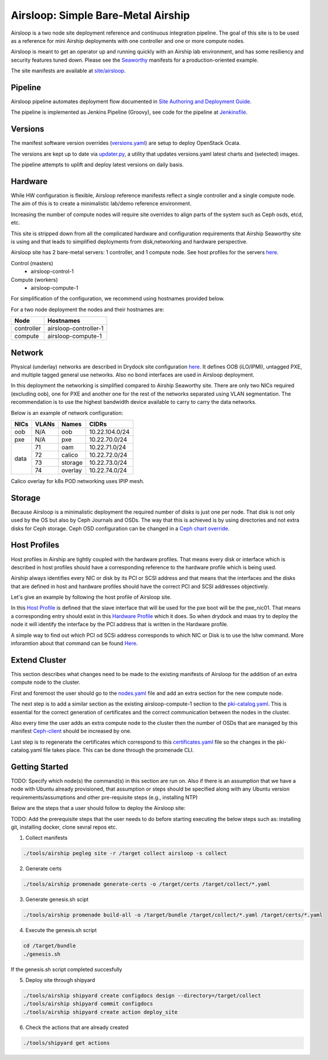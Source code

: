 Airsloop: Simple Bare-Metal Airship
===================================

Airsloop is a two node site deployment reference and continuous integration pipeline.
The goal of this site is to be used as a reference for mini Airship deployments
with one controller and one or more compute nodes.

Airsloop is meant to get an operator up and running quickly with an Airship lab environment,
and has some resiliency and security features tuned down.  Please see the `Seaworthy <https://opendev.org/airship/treasuremap/src/branch/master/site/airship-seaworthy>`__
manifests for a production-oriented example.

The site manifests are available at
`site/airsloop <https://opendev.org/airship/treasuremap/src/branch/master/site/airsloop>`__.


Pipeline
--------

Airsloop pipeline automates deployment flow documented in
`Site Authoring and Deployment Guide <https://airship-treasuremap.readthedocs.io/en/latest/authoring_and_deployment.html>`__.

The pipeline is implemented as Jenkins Pipeline (Groovy), see code for the pipeline at
`Jenkinsfile <https://opendev.org/airship/treasuremap/src/branch/master/tools/gate/airsloop/Jenkinsfile>`__.

Versions
--------

The manifest software version overrides (`versions.yaml <https://opendev.org/airship/treasuremap/src/branch/master/global/software/config/versions.yaml>`__)
are setup to deploy OpenStack Ocata.

The versions are kept up to date via `updater.py <https://opendev.org/airship/treasuremap/src/branch/master/tools/updater.py>`__,
a utility that updates versions.yaml latest charts and (selected) images.

The pipeline attempts to uplift and deploy latest versions on daily basis.


Hardware
--------

While HW configuration is flexible, Airsloop reference manifests
reflect a single controller and a single compute node. The aim of
this is to create a minimalistic lab/demo reference environment.

Increasing the number of compute nodes will require site overrides
to align parts of the system such as Ceph osds, etcd, etc.

This site is stripped down from all the complicated hardware and
configuration requirements that Airship Seaworthy site is using and that leads
to simplified deployments from disk,networking and hardware perspective.

Airsloop site has 2 bare-metal servers:
1 controller, and 1 compute node.
See host profiles for the servers `here <https://opendev.org/airship/treasuremap/src/branch/master/site/airsloop/profiles/host>`__.

Control (masters)
 - airsloop-control-1
Compute (workers)
 - airsloop-compute-1

For simplification of the configuration, we recommend using hostnames
provided below.

For a two node deployment the nodes and their hostnames are:

+------------+-------------------------+
| Node       | Hostnames               |
+============+=========================+
| controller | airsloop-controller-1   |
+------------+-------------------------+
| compute    | airsloop-compute-1      |
+------------+-------------------------+


Network
-------

Physical (underlay) networks are described in Drydock site configuration
`here <https://opendev.org/airship/treasuremap/src/branch/master/site/airsloop/networks/physical/networks.yaml>`__.
It defines OOB (iLO/IPMI), untagged PXE, and multiple tagged general use networks.
Also no bond interfaces are used in Airsloop deployment.

In this deployment the networking is simplified compared to Airship Seaworthy
site. There are only two NICs required (excluding oob), one for PXE
and another one for the rest of the networks separated using VLAN
segmentation. The recommendation is to use the highest bandwidth device
available to carry to carry the data networks.

Below is an example of network configuration:

+------------+------------+-----------+---------------+
| NICs       | VLANs      | Names     |     CIDRs     |
+============+============+===========+===============+
| oob        | N/A        | oob       |10.22.104.0/24 |
+------------+------------+-----------+---------------+
| pxe        | N/A        | pxe       |10.22.70.0/24  |
+------------+------------+-----------+---------------+
|            | 71         | oam       |10.22.71.0/24  |
|            +------------+-----------+---------------+
|            | 72         | calico    |10.22.72.0/24  |
| data       +------------+-----------+---------------+
|            | 73         | storage   |10.22.73.0/24  |
|            +------------+-----------+---------------+
|            | 74         | overlay   |10.22.74.0/24  |
+------------+------------+-----------+---------------+

Calico overlay for k8s POD networking uses IPIP mesh.

Storage
-------

Because Airsloop is a minimalistic deployment the required number of disks is just
one per node. That disk is not only used by the OS but also by Ceph Journals and OSDs.
The way that this is achieved is by using directories and not extra
disks for Ceph storage. Ceph OSD configuration can be changed in a `Ceph chart override <https://opendev.org/airship/treasuremap/src/branch/master/type/sloop/charts/ucp/ceph/ceph-osd.yaml>`__.

Host Profiles
-------------

Host profiles in Airship are tightly coupled with the hardware profiles.
That means every disk or interface which is described in host profiles
should have a corresponding reference to the hardware profile which is
being used.

Airship always identifies every NIC or disk by its PCI or
SCSI address and that means that the interfaces and the disks that are
defined in host and hardware profiles should have the correct PCI and
SCSI addresses objectively.

Let's give an example by following the host profile of Airsloop site.

In this `Host Profile <https://opendev.org/airship/treasuremap/src/branch/master/site/airsloop/profiles/host/compute.yaml>`__
is defined that the slave interface that will be used for the pxe
boot will be the pxe_nic01. That means a corresponding entry should
exist in this `Hardware Profile <https://opendev.org/airship/treasuremap/src/branch/master/site/airsloop/profiles/hardware/dell_r720xd.yaml>`__
which it does. So when drydock and maas try to deploy the node it will
identify the interface by the PCI address that is written in the
Hardware profile.

A simple way to find out which PCI od SCSi address corresponds to which
NIC or Disk is to use the lshw command. More inforamtion about that
command can be found `Here <https://linux.die.net/man/1/lshw>`__.

Extend Cluster
--------------

This section describes what changes need to be made to the existing
manifests of Airsloop for the addition of an extra compute node to the
cluster.

First and foremost the user should go to the `nodes.yaml <https://opendev.org/airship/treasuremap/src/branch/master/site/airsloop/baremetal/nodes.yaml>`__
file and add an extra section for the new compute node.

The next step is to add a similar section as the existing
airsloop-compute-1 section to the `pki-catalog.yaml <https://opendev.org/airship/treasuremap/src/branch/master/site/airsloop/pki/pki-catalog.yaml>`__.
This is essential for the correct generation of certificates and the
correct communication between the nodes in the cluster.

Also every time the user adds an extra compute node to the cluster then the
number of OSDs that are managed by this manifest `Ceph-client <https://opendev.org/airship/treasuremap/src/branch/master/site/airsloop/software/charts/osh/ceph/ceph-client.yaml>`__
should be increased by one.

Last step is to regenerate the certificates which correspond to this
`certificates.yaml <https://opendev.org/airship/treasuremap/src/branch/master/site/airsloop/secrets/certificates/certificates.yaml>`__
file so the changes in the pki-catalog.yaml file takes place.
This can be done through the promenade CLI.

Getting Started
---------------

TODO: Specify which node(s) the command(s) in this section are run on.
Also if there is an assumption that we have a node with Ubuntu
already provisioned, that assumption or steps should be specified
along with any Ubuntu version requirements/assumptions and other
pre-requisite steps (e.g., installing NTP)

Below are the steps that a user should follow to deploy the Airsloop site:

TODO: Add the prerequisite steps that the user needs to do
before starting executing the below steps such as:
installing git, installing docker, clone sevral repos etc.

1. Collect manifests

.. code-block:: bash

    ./tools/airship pegleg site -r /target collect airsloop -s collect

2. Generate certs

.. code-block:: bash

    ./tools/airship promenade generate-certs -o /target/certs /target/collect/*.yaml

3. Generate genesis.sh scipt

.. code-block:: bash

    ./tools/airship promenade build-all -o /target/bundle /target/collect/*.yaml /target/certs/*.yaml

4. Execute the genesis.sh script

.. code-block:: bash

     cd /target/bundle
     ./genesis.sh

If the genesis.sh script completed succesfully

5. Deploy site through shipyard

.. code-block:: bash

    ./tools/airship shipyard create configdocs design --directory=/target/collect
    ./tools/airship shipyard commit configdocs
    ./tools/airship shipyard create action deploy_site

6. Check the actions that are already created

.. code-block:: bash

    ./tools/shipyard get actions
